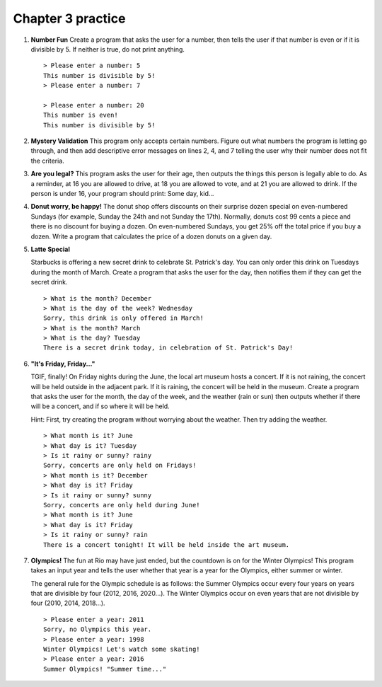 Chapter 3 practice
:::::::::::::::::::::::::::


.. container:: full_width

    #.

        **Number Fun**
        Create a program that asks the user for a number, then tells the user if that number is even or if it is divisible by 5. If neither is true, do not print anything. ::

            > Please enter a number: 5
            This number is divisible by 5!
            > Please enter a number: 7

            > Please enter a number: 20
            This number is even!
            This number is divisible by 5!

        .. activecode:: ex_3_1

            #TODO 1: Ask for user input

            #TODO 2: Use conditionals to tell the user whether or not their
            #number is even and/or divisible by 5


    #.

        **Mystery Validation**
        This program only accepts certain numbers. Figure out what numbers the program is letting go through, and then add descriptive error messages on lines 2, 4, and 7 telling the user why their number does not fit the criteria.

        .. activecode:: ex_3_7

            #TODO: Ask for user input

            if a < 30:
                print("[Put error message here]")
            if a > 100:
                print("[Put error message here]")
            else:
                if a % 2 == 0:
                    print("[Put error message here]")
                else:
                    print("That's a great number. Thanks!")

    #.

        **Are you legal?**
        This program asks the user for their age, then outputs the things this person is legally able to do. As a reminder, at 16 you are allowed to drive, at 18 you are allowed to vote, and at 21 you are allowed to drink. If the person is under 16, your program should print: Some day, kid...

        .. activecode:: ex_3_2

            #TODO 1: Ask for user input

            #TODO 2: Use conditionals to determine what the person is legally
            #allowed to do

    #.
        **Donut worry, be happy!**
        The donut shop offers discounts on their surprise dozen special on even-numbered Sundays (for example, Sunday the 24th and not Sunday the 17th). Normally, donuts cost 99 cents a piece and there is no discount for buying a dozen. On even-numbered Sundays, you get 25% off the total price if you buy a dozen. Write a program that calculates the price of a dozen donuts on a given day.

        .. activecode:: ex_3_8

            day = input("What day of the week is it?")
            date = input("What day of the month is it?")


    #.

        **Latte Special**

        Starbucks is offering a new secret drink to celebrate St. Patrick's day. You can only order this drink on Tuesdays during the month of March. Create a program that asks the user for the day, then notifies them if they can get the secret drink. ::

            > What is the month? December
            > What is the day of the week? Wednesday
            Sorry, this drink is only offered in March!
            > What is the month? March
            > What is the day? Tuesday
            There is a secret drink today, in celebration of St. Patrick's Day!

        .. activecode:: ex_3_6

    #.

        **"It's Friday, Friday..."**

        TGIF, finally! On Friday nights during the June, the local art museum hosts a concert. If it is not raining, the concert will be held outside in the adjacent park. If it is raining, the concert will be held in the museum. Create a program that asks the user for the month, the day of the week, and the weather (rain or sun) then outputs whether if there will be a concert, and if so where it will be held.

        Hint: First, try creating the program without worrying about the weather.
        Then try adding the weather. ::

            > What month is it? June
            > What day is it? Tuesday
            > Is it rainy or sunny? rainy
            Sorry, concerts are only held on Fridays!
            > What month is it? December
            > What day is it? Friday
            > Is it rainy or sunny? sunny
            Sorry, concerts are only held during June!
            > What month is it? June
            > What day is it? Friday
            > Is it rainy or sunny? rain
            There is a concert tonight! It will be held inside the art museum.



        .. activecode:: ex_3_3




    #.

        **Olympics!**
        The fun at Rio may have just ended, but the countdown is on for the Winter Olympics! This program takes an input year and tells the user whether that year is a year for the Olympics, either summer or winter.

        The general rule for the Olympic schedule is as follows: the Summer Olympics occur every four years on years that are divisible by four (2012, 2016, 2020...). The Winter Olympics occur on even years that are not divisible by four (2010, 2014, 2018...). ::

            > Please enter a year: 2011
            Sorry, no Olympics this year.
            > Please enter a year: 1998
            Winter Olympics! Let's watch some skating!
            > Please enter a year: 2016
            Summer Olympics! "Summer time..."

        .. activecode:: ex_3_5

            year = input("Please input a year:")

            #TODO: Use conditionals to calculate whether this is a year for the summer
            #olympics, winter olympics, or neither. Print the answer to the user.
